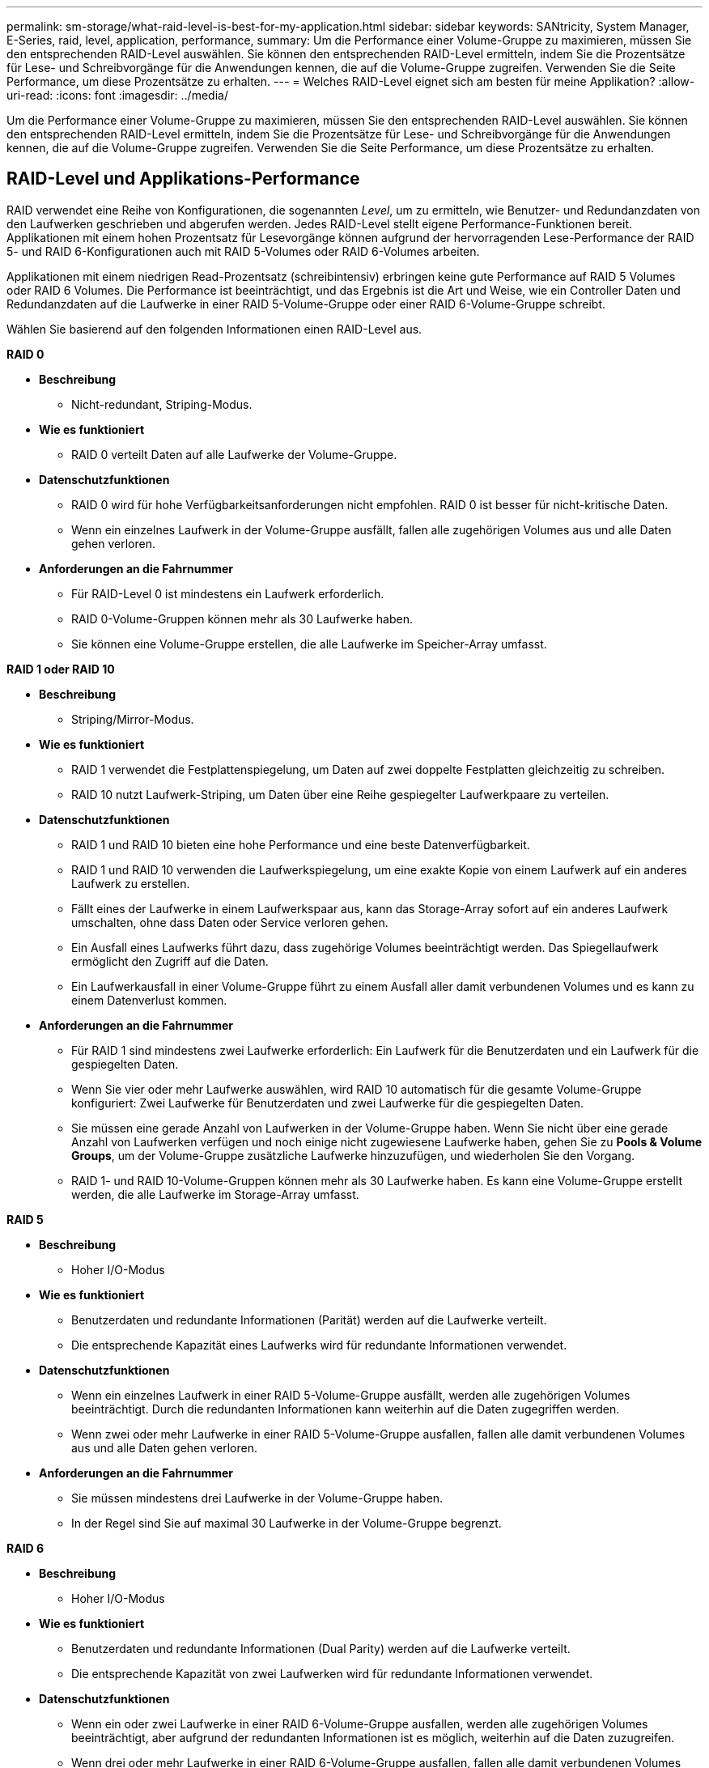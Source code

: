 ---
permalink: sm-storage/what-raid-level-is-best-for-my-application.html 
sidebar: sidebar 
keywords: SANtricity, System Manager, E-Series, raid, level, application, performance, 
summary: Um die Performance einer Volume-Gruppe zu maximieren, müssen Sie den entsprechenden RAID-Level auswählen. Sie können den entsprechenden RAID-Level ermitteln, indem Sie die Prozentsätze für Lese- und Schreibvorgänge für die Anwendungen kennen, die auf die Volume-Gruppe zugreifen. Verwenden Sie die Seite Performance, um diese Prozentsätze zu erhalten. 
---
= Welches RAID-Level eignet sich am besten für meine Applikation?
:allow-uri-read: 
:icons: font
:imagesdir: ../media/


[role="lead"]
Um die Performance einer Volume-Gruppe zu maximieren, müssen Sie den entsprechenden RAID-Level auswählen. Sie können den entsprechenden RAID-Level ermitteln, indem Sie die Prozentsätze für Lese- und Schreibvorgänge für die Anwendungen kennen, die auf die Volume-Gruppe zugreifen. Verwenden Sie die Seite Performance, um diese Prozentsätze zu erhalten.



== RAID-Level und Applikations-Performance

RAID verwendet eine Reihe von Konfigurationen, die sogenannten _Level_, um zu ermitteln, wie Benutzer- und Redundanzdaten von den Laufwerken geschrieben und abgerufen werden. Jedes RAID-Level stellt eigene Performance-Funktionen bereit. Applikationen mit einem hohen Prozentsatz für Lesevorgänge können aufgrund der hervorragenden Lese-Performance der RAID 5- und RAID 6-Konfigurationen auch mit RAID 5-Volumes oder RAID 6-Volumes arbeiten.

Applikationen mit einem niedrigen Read-Prozentsatz (schreibintensiv) erbringen keine gute Performance auf RAID 5 Volumes oder RAID 6 Volumes. Die Performance ist beeinträchtigt, und das Ergebnis ist die Art und Weise, wie ein Controller Daten und Redundanzdaten auf die Laufwerke in einer RAID 5-Volume-Gruppe oder einer RAID 6-Volume-Gruppe schreibt.

Wählen Sie basierend auf den folgenden Informationen einen RAID-Level aus.

*RAID 0*

* *Beschreibung*
+
** Nicht-redundant, Striping-Modus.


* *Wie es funktioniert*
+
** RAID 0 verteilt Daten auf alle Laufwerke der Volume-Gruppe.


* *Datenschutzfunktionen*
+
** RAID 0 wird für hohe Verfügbarkeitsanforderungen nicht empfohlen. RAID 0 ist besser für nicht-kritische Daten.
** Wenn ein einzelnes Laufwerk in der Volume-Gruppe ausfällt, fallen alle zugehörigen Volumes aus und alle Daten gehen verloren.


* *Anforderungen an die Fahrnummer*
+
** Für RAID-Level 0 ist mindestens ein Laufwerk erforderlich.
** RAID 0-Volume-Gruppen können mehr als 30 Laufwerke haben.
** Sie können eine Volume-Gruppe erstellen, die alle Laufwerke im Speicher-Array umfasst.




*RAID 1 oder RAID 10*

* *Beschreibung*
+
** Striping/Mirror-Modus.


* *Wie es funktioniert*
+
** RAID 1 verwendet die Festplattenspiegelung, um Daten auf zwei doppelte Festplatten gleichzeitig zu schreiben.
** RAID 10 nutzt Laufwerk-Striping, um Daten über eine Reihe gespiegelter Laufwerkpaare zu verteilen.


* *Datenschutzfunktionen*
+
** RAID 1 und RAID 10 bieten eine hohe Performance und eine beste Datenverfügbarkeit.
** RAID 1 und RAID 10 verwenden die Laufwerkspiegelung, um eine exakte Kopie von einem Laufwerk auf ein anderes Laufwerk zu erstellen.
** Fällt eines der Laufwerke in einem Laufwerkspaar aus, kann das Storage-Array sofort auf ein anderes Laufwerk umschalten, ohne dass Daten oder Service verloren gehen.
** Ein Ausfall eines Laufwerks führt dazu, dass zugehörige Volumes beeinträchtigt werden. Das Spiegellaufwerk ermöglicht den Zugriff auf die Daten.
** Ein Laufwerkausfall in einer Volume-Gruppe führt zu einem Ausfall aller damit verbundenen Volumes und es kann zu einem Datenverlust kommen.


* *Anforderungen an die Fahrnummer*
+
** Für RAID 1 sind mindestens zwei Laufwerke erforderlich: Ein Laufwerk für die Benutzerdaten und ein Laufwerk für die gespiegelten Daten.
** Wenn Sie vier oder mehr Laufwerke auswählen, wird RAID 10 automatisch für die gesamte Volume-Gruppe konfiguriert: Zwei Laufwerke für Benutzerdaten und zwei Laufwerke für die gespiegelten Daten.
** Sie müssen eine gerade Anzahl von Laufwerken in der Volume-Gruppe haben. Wenn Sie nicht über eine gerade Anzahl von Laufwerken verfügen und noch einige nicht zugewiesene Laufwerke haben, gehen Sie zu *Pools & Volume Groups*, um der Volume-Gruppe zusätzliche Laufwerke hinzuzufügen, und wiederholen Sie den Vorgang.
** RAID 1- und RAID 10-Volume-Gruppen können mehr als 30 Laufwerke haben. Es kann eine Volume-Gruppe erstellt werden, die alle Laufwerke im Storage-Array umfasst.




*RAID 5*

* *Beschreibung*
+
** Hoher I/O-Modus


* *Wie es funktioniert*
+
** Benutzerdaten und redundante Informationen (Parität) werden auf die Laufwerke verteilt.
** Die entsprechende Kapazität eines Laufwerks wird für redundante Informationen verwendet.


* *Datenschutzfunktionen*
+
** Wenn ein einzelnes Laufwerk in einer RAID 5-Volume-Gruppe ausfällt, werden alle zugehörigen Volumes beeinträchtigt. Durch die redundanten Informationen kann weiterhin auf die Daten zugegriffen werden.
** Wenn zwei oder mehr Laufwerke in einer RAID 5-Volume-Gruppe ausfallen, fallen alle damit verbundenen Volumes aus und alle Daten gehen verloren.


* *Anforderungen an die Fahrnummer*
+
** Sie müssen mindestens drei Laufwerke in der Volume-Gruppe haben.
** In der Regel sind Sie auf maximal 30 Laufwerke in der Volume-Gruppe begrenzt.




*RAID 6*

* *Beschreibung*
+
** Hoher I/O-Modus


* *Wie es funktioniert*
+
** Benutzerdaten und redundante Informationen (Dual Parity) werden auf die Laufwerke verteilt.
** Die entsprechende Kapazität von zwei Laufwerken wird für redundante Informationen verwendet.


* *Datenschutzfunktionen*
+
** Wenn ein oder zwei Laufwerke in einer RAID 6-Volume-Gruppe ausfallen, werden alle zugehörigen Volumes beeinträchtigt, aber aufgrund der redundanten Informationen ist es möglich, weiterhin auf die Daten zuzugreifen.
** Wenn drei oder mehr Laufwerke in einer RAID 6-Volume-Gruppe ausfallen, fallen alle damit verbundenen Volumes aus und alle Daten gehen verloren.


* *Anforderungen an die Fahrnummer*
+
** Sie müssen mindestens fünf Laufwerke in der Volume-Gruppe haben.
** In der Regel sind Sie auf maximal 30 Laufwerke in der Volume-Gruppe begrenzt.




[NOTE]
====
Sie können den RAID-Level eines Pools nicht ändern. Die Benutzeroberfläche konfiguriert Pools automatisch als RAID 6.

====


== RAID-Level und Datensicherung

RAID 1-, RAID 5- und RAID 6-Daten für Schreibredundanz auf den Datenträger für Fehlertoleranz. Bei den Redundanzdaten kann es sich um eine Kopie der Daten (gespiegelt) oder um einen aus den Daten abgeleiteten, fehlerkorrigierenden Code handelt. Bei einem Laufwerksausfall können Sie mithilfe der Redundanzdaten schnell Informationen über das Ersatzlaufwerk wiederherstellen.

Sie konfigurieren eine einzelne RAID-Ebene für eine einzelne Volume-Gruppe. Alle Redundanzdaten der Volume-Gruppe werden innerhalb der Volume-Gruppe gespeichert. Die Kapazität der Volume-Gruppe ist die aggregierte Kapazität der Mitgliedslaufwerke abzüglich der für Redundanzdaten reservierten Kapazität. Die Menge der zur Redundanz benötigten Kapazität hängt vom verwendeten RAID-Level ab.
